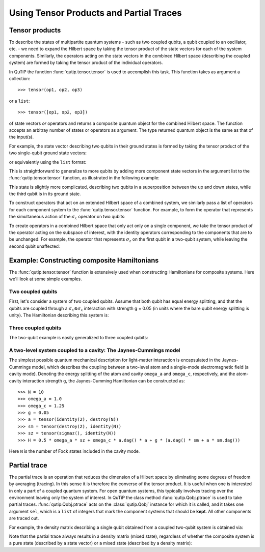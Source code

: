 .. QuTiP 
   Copyright (C) 2011-2012, Paul D. Nation & Robert J. Johansson

.. _tensor:

******************************************
Using Tensor Products and Partial Traces
******************************************

.. ipython::
   :suppress:

   In [1]: from qutip import *


.. _tensor-products:

Tensor products
===============

To describe the states of multipartite quantum systems - such as two coupled qubits, a qubit coupled to an oscillator, etc. - we need to expand the Hilbert space by taking the tensor product of the state vectors for each of the system components. Similarly, the operators acting on the state vectors in the combined Hilbert space (describing the coupled system) are formed by taking the tensor product of the individual operators.

In QuTiP the function :func:`qutip.tensor.tensor` is used to accomplish this task. This function takes as argument a collection::

>>> tensor(op1, op2, op3)

or a ``list``::

>>> tensor([op1, op2, op3])

of state vectors *or* operators and returns a composite quantum object for the combined Hilbert space. The function accepts an arbitray number of states or operators as argument. The type returned quantum object is the same as that of the input(s).

For example, the state vector describing two qubits in their ground states is formed by taking the tensor product of the two single-qubit ground state vectors:

.. ipython::

   In [1]: tensor(basis(2, 0), basis(2, 0))
    

or equivalently using the ``list`` format:

.. ipython::

   In [1]: tensor([basis(2, 0), basis(2, 0)])

This is straightforward to generalize to more qubits by adding more component state vectors in the argument list to the :func:`qutip.tensor.tensor` function, as illustrated in the following example:

.. ipython::

   In [1]: tensor((basis(2, 0) + basis(2, 1)).unit(),
      ...:       (basis(2, 0) + basis(2, 1)).unit(), basis(2, 0))


This state is slightly more complicated, describing two qubits in a superposition between the up and down states, while the third qubit is in its ground state.

To construct operators that act on an extended Hilbert space of a combined system, we similarly pass a list of operators for each component system to the :func:`qutip.tensor.tensor` function. For example, to form the operator that represents the simultaneous action of the :math:`\sigma_x` operator on two qubits:

.. ipython::

   In [1]: tensor(sigmax(), sigmax())

To create operators in a combined Hilbert space that only act only on a single component, we take the tensor product of the operator acting on the subspace of interest, with the identity operators corresponding to the components that are to be unchanged. For example, the operator that represents :math:`\sigma_z` on the first qubit in a two-qubit system, while leaving the second qubit unaffected:

.. ipython::

   In [1]: tensor(sigmaz(), identity(2))
    

.. _tensor-product-example:

Example: Constructing composite Hamiltonians
============================================

The :func:`qutip.tensor.tensor` function is extensively used when constructing Hamiltonians for composite systems. Here we'll look at some simple examples.

.. _tensor-product-example-2qubits:

Two coupled qubits
------------------

First, let's consider a system of two coupled qubits. Assume that both qubit has equal energy splitting, and that the qubits are coupled through a :math:`\sigma_x\otimes\sigma_x` interaction with strength g = 0.05 (in units where the bare qubit energy splitting is unity). The Hamiltonian describing this system is:

.. ipython::

   In [1]: H = tensor(sigmaz(), identity(2)) + tensor(identity(2),
      ...:           sigmaz()) + 0.05 * tensor(sigmax(), sigmax())
   
   In [2]: H

.. _tensor-product-example-3qubits:

Three coupled qubits
--------------------

The two-qubit example is easily generalized to three coupled qubits:

.. ipython::
    
    In [1]: H = (tensor(sigmaz(), identity(2), identity(2)) + 
       ...:     tensor(identity(2), sigmaz(), identity(2)) + 
       ...:     tensor(identity(2), identity(2), sigmaz()) + 
       ...:     0.5 * tensor(sigmax(), sigmax(), identity(2)) + 
       ...:     0.25 * tensor(identity(2), sigmax(), sigmax()))
    
    In [2]: H    


.. _tensor-product-example-jcmodel:

A two-level system coupled to a cavity: The Jaynes-Cummings model
-------------------------------------------------------------------

The simplest possible quantum mechanical description for light-matter interaction is encapsulated in the Jaynes-Cummings model, which describes the coupling between a two-level atom and a single-mode electromagnetic field (a cavity mode). Denoting the energy splitting of the atom and cavity ``omega_a`` and ``omega_c``, respectively, and the atom-cavity interaction strength ``g``, the Jaynes-Cumming Hamiltonian can be constructed as::

    >>> N = 10
    >>> omega_a = 1.0
    >>> omega_c = 1.25
    >>> g = 0.05
    >>> a = tensor(identity(2), destroy(N))
    >>> sm = tensor(destroy(2), identity(N))
    >>> sz = tensor(sigmaz(), identity(N))
    >>> H = 0.5 * omega_a * sz + omega_c * a.dag() * a + g * (a.dag() * sm + a * sm.dag())

Here ``N`` is the number of Fock states included in the cavity mode. 

.. _tensor-ptrace:

Partial trace
=============

The partial trace is an operation that reduces the dimension of a Hilbert space by eliminating some degrees of freedom by averaging (tracing). In this sense it is therefore the converse of the tensor product. It is useful when one is interested in only a part of a coupled quantum system.  For open quantum systems, this typically involves tracing over the environment leaving only the system of interest.  In QuTiP the class method  :func:`qutip.Qobj.ptrace` is used to take partial traces. :func:`qutip.Qobj.ptrace` acts on the :class:`qutip.Qobj` instance for which it is called, and it takes one argument ``sel``, which is a ``list`` of integers that mark the component systems that should be **kept**. All other components are traced out.

For example, the density matrix describing a single qubit obtained from a coupled two-qubit system is obtained via:

.. ipython::
    
    In [1]:    psi = tensor(basis(2, 0), basis(2, 1))
    
    In [2]:    psi.ptrace(0)
    
    In [3]:    psi.ptrace(1)

Note that the partial trace always results in a density matrix (mixed state), regardless of whether the composite system is a pure state (described by a state vector) or a mixed state (described by a density matrix):

.. ipython::

    In [1]:    psi = tensor((basis(2, 0) + basis(2, 1)).unit(), basis(2, 0))
   
    In [2]:    psi
   
    In [3]:    psi.ptrace(0)
   
    In [4]:    rho = tensor(ket2dm((basis(2, 0) + basis(2, 1)).unit()), fock_dm(2, 0))
   
    In [5]:    rho
   
    In [6]:    rho.ptrace(0)

